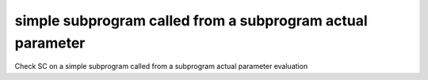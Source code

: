 simple subprogram called from a subprogram actual parameter
===========================================================

Check SC on a simple subprogram called from a subprogram actual parameter
evaluation
